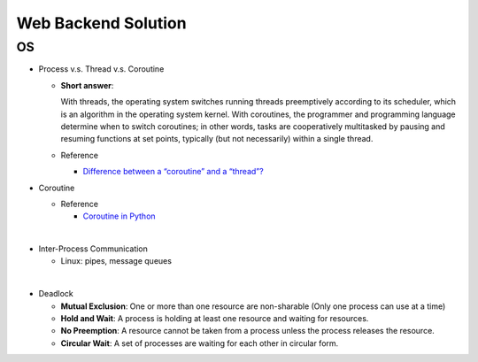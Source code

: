 Web Backend Solution
=======================


OS
----

- Process v.s. Thread v.s. Coroutine

  - **Short answer**:

    With threads, the operating system switches running threads preemptively according to its scheduler, 
    which is an algorithm in the operating system kernel. 
    With coroutines, the programmer and programming language determine when to switch coroutines; 
    in other words, tasks are cooperatively multitasked by pausing and resuming functions at set points, 
    typically (but not necessarily) within a single thread.

  - Reference
  
    - `Difference between a “coroutine” and a “thread”? <https://stackoverflow.com/questions/1934715/difference-between-a-coroutine-and-a-thread>`_



- Coroutine

  - Reference
  
    - `Coroutine in Python <https://www.geeksforgeeks.org/coroutine-in-python/>`_


|

- Inter-Process Communication

  - Linux: pipes, message queues

|

- Deadlock

  - **Mutual Exclusion**: One or more than one resource are non-sharable (Only one process can use at a time)
  - **Hold and Wait**: A process is holding at least one resource and waiting for resources.
  - **No Preemption**: A resource cannot be taken from a process unless the process releases the resource.
  - **Circular Wait**: A set of processes are waiting for each other in circular form.





















